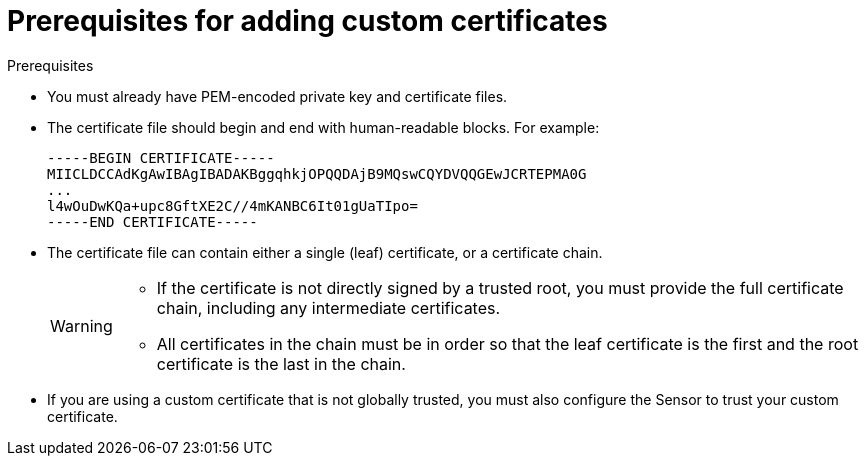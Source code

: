 // Module included in the following assemblies:
//
// * configuration/add-custom-certificates.adoc

:_module-type: CONCEPT
[id="custom-cert-prerequisites_{context}"]
= Prerequisites for adding custom certificates

.Prerequisites

* You must already have PEM-encoded private key and certificate files.
* The certificate file should begin and end with human-readable blocks. For example:
+
[source,text]
----
-----BEGIN CERTIFICATE-----
MIICLDCCAdKgAwIBAgIBADAKBggqhkjOPQQDAjB9MQswCQYDVQQGEwJCRTEPMA0G
...
l4wOuDwKQa+upc8GftXE2C//4mKANBC6It01gUaTIpo=
-----END CERTIFICATE-----
----
* The certificate file can contain either a single (leaf) certificate, or a certificate chain.
+
[WARNING]
====
* If the certificate is not directly signed by a trusted root, you must provide the full certificate chain, including any intermediate certificates.
* All certificates in the chain must be in order so that the leaf certificate is the first and the root certificate is the last in the chain.
====
* If you are using a custom certificate that is not globally trusted, you must also configure the Sensor to trust your custom certificate.
